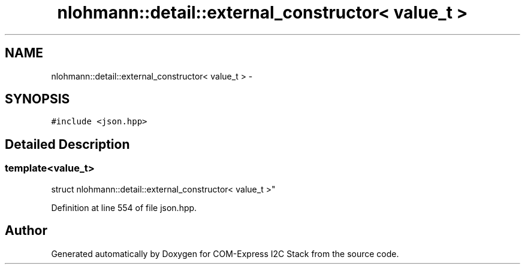 .TH "nlohmann::detail::external_constructor< value_t >" 3 "Tue Aug 8 2017" "Version 1.0" "COM-Express I2C Stack" \" -*- nroff -*-
.ad l
.nh
.SH NAME
nlohmann::detail::external_constructor< value_t > \- 
.SH SYNOPSIS
.br
.PP
.PP
\fC#include <json\&.hpp>\fP
.SH "Detailed Description"
.PP 

.SS "template<value_t>
.br
struct nlohmann::detail::external_constructor< value_t >"

.PP
Definition at line 554 of file json\&.hpp\&.

.SH "Author"
.PP 
Generated automatically by Doxygen for COM-Express I2C Stack from the source code\&.
